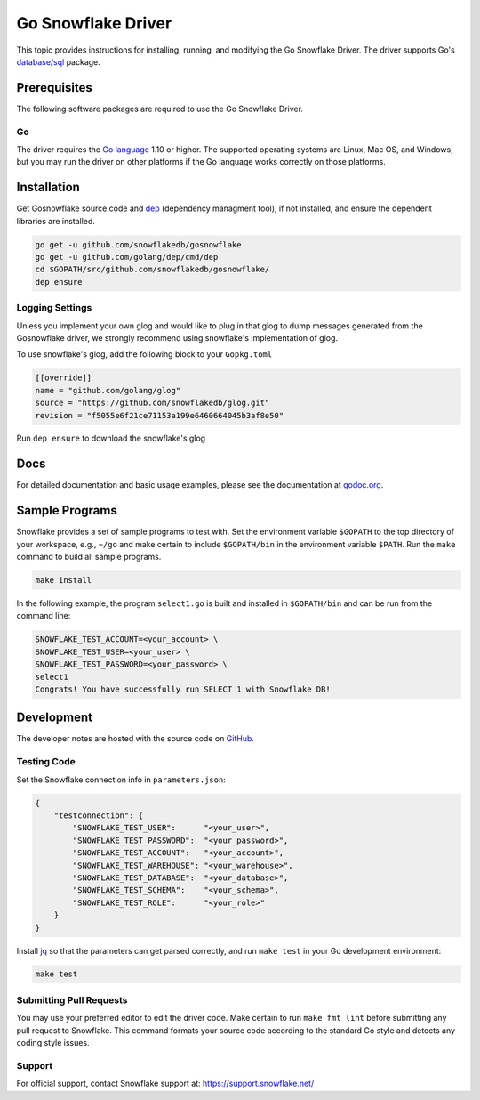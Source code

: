 ********************************************************************************
Go Snowflake Driver
********************************************************************************

.. image:: https://travis-ci.org/snowflakedb/gosnowflake.svg?branch=master
    :target: https://travis-ci.org/snowflakedb/gosnowflake

.. image:: https://codecov.io/gh/snowflakedb/gosnowflake/branch/master/graph/badge.svg
    :target: https://codecov.io/gh/snowflakedb/gosnowflake

.. image:: http://img.shields.io/:license-Apache%202-brightgreen.svg
    :target: http://www.apache.org/licenses/LICENSE-2.0.txt

.. image:: https://goreportcard.com/badge/github.com/snowflakedb/gosnowflake
    :target: https://goreportcard.com/report/github.com/snowflakedb/gosnowflake

This topic provides instructions for installing, running, and modifying the Go Snowflake Driver. The driver supports Go's `database/sql <https://golang.org/pkg/database/sql/>`_ package.

Prerequisites
================================================================================

The following software packages are required to use the Go Snowflake Driver.

Go
----------------------------------------------------------------------

The driver requires the `Go language <https://golang.org/>`_ 1.10 or higher. The supported operating systems are Linux, Mac OS, and Windows, but you may run the driver on other platforms if the Go language works correctly on those platforms.


Installation
================================================================================

Get Gosnowflake source code and `dep <https://github.com/golang/dep>`_ (dependency managment tool), if not installed, and ensure the dependent libraries are installed.

.. code-block:: bash

    go get -u github.com/snowflakedb/gosnowflake
    go get -u github.com/golang/dep/cmd/dep
    cd $GOPATH/src/github.com/snowflakedb/gosnowflake/
    dep ensure

Logging Settings
--------------------------------------------------------------------

Unless you implement your own glog and would like to plug in that glog to dump messages generated from the Gosnowflake driver, we strongly recommend using snowflake's implementation of glog.

To use snowflake's glog, add the following block to your ``Gopkg.toml``

.. code-block::

    [[override]]
    name = "github.com/golang/glog"
    source = "https://github.com/snowflakedb/glog.git"
    revision = "f5055e6f21ce71153a199e6460664045b3af8e50"

Run ``dep ensure`` to download the snowflake's glog

Docs
====

For detailed documentation and basic usage examples, please see the documentation at
`godoc.org <https://godoc.org/github.com/snowflakedb/gosnowflake/>`_.

Sample Programs
================================================================================

Snowflake provides a set of sample programs to test with. Set the environment variable ``$GOPATH`` to the top directory of your workspace, e.g., ``~/go`` and make certain to 
include ``$GOPATH/bin`` in the environment variable ``$PATH``. Run the ``make`` command to build all sample programs.

.. code-block:: go

    make install

In the following example, the program ``select1.go`` is built and installed in ``$GOPATH/bin`` and can be run from the command line:

.. code-block:: bash

    SNOWFLAKE_TEST_ACCOUNT=<your_account> \
    SNOWFLAKE_TEST_USER=<your_user> \
    SNOWFLAKE_TEST_PASSWORD=<your_password> \
    select1
    Congrats! You have successfully run SELECT 1 with Snowflake DB!

Development
================================================================================

The developer notes are hosted with the source code on `GitHub <https://github.com/snowflakedb/gosnowflake>`_.

Testing Code
----------------------------------------------------------------------

Set the Snowflake connection info in ``parameters.json``:

.. code-block:: json

    {
        "testconnection": {
            "SNOWFLAKE_TEST_USER":      "<your_user>",
            "SNOWFLAKE_TEST_PASSWORD":  "<your_password>",
            "SNOWFLAKE_TEST_ACCOUNT":   "<your_account>",
            "SNOWFLAKE_TEST_WAREHOUSE": "<your_warehouse>",
            "SNOWFLAKE_TEST_DATABASE":  "<your_database>",
            "SNOWFLAKE_TEST_SCHEMA":    "<your_schema>",
            "SNOWFLAKE_TEST_ROLE":      "<your_role>"
        }
    }

Install `jq <https://stedolan.github.io/jq/>`_ so that the parameters can get parsed correctly, and run ``make test`` in your Go development environment:

.. code-block:: bash

    make test

Submitting Pull Requests
----------------------------------------------------------------------

You may use your preferred editor to edit the driver code. Make certain to run ``make fmt lint`` before submitting any pull request to Snowflake. This command formats your source code according to the standard Go style and detects any coding style issues.

Support
----------------------------------------------------------------------

For official support, contact Snowflake support at:
https://support.snowflake.net/

